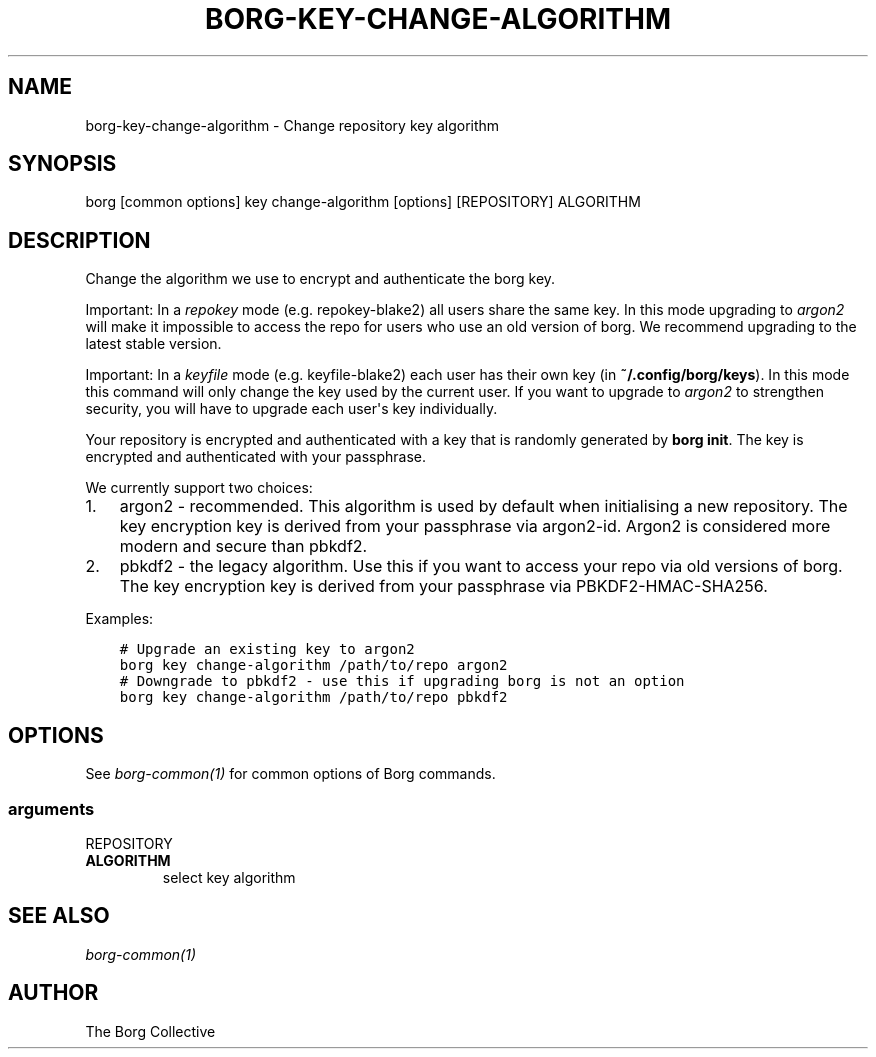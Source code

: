 .\" Man page generated from reStructuredText.
.
.TH BORG-KEY-CHANGE-ALGORITHM 1 "2022-04-14" "" "borg backup tool"
.SH NAME
borg-key-change-algorithm \- Change repository key algorithm
.
.nr rst2man-indent-level 0
.
.de1 rstReportMargin
\\$1 \\n[an-margin]
level \\n[rst2man-indent-level]
level margin: \\n[rst2man-indent\\n[rst2man-indent-level]]
-
\\n[rst2man-indent0]
\\n[rst2man-indent1]
\\n[rst2man-indent2]
..
.de1 INDENT
.\" .rstReportMargin pre:
. RS \\$1
. nr rst2man-indent\\n[rst2man-indent-level] \\n[an-margin]
. nr rst2man-indent-level +1
.\" .rstReportMargin post:
..
.de UNINDENT
. RE
.\" indent \\n[an-margin]
.\" old: \\n[rst2man-indent\\n[rst2man-indent-level]]
.nr rst2man-indent-level -1
.\" new: \\n[rst2man-indent\\n[rst2man-indent-level]]
.in \\n[rst2man-indent\\n[rst2man-indent-level]]u
..
.SH SYNOPSIS
.sp
borg [common options] key change\-algorithm [options] [REPOSITORY] ALGORITHM
.SH DESCRIPTION
.sp
Change the algorithm we use to encrypt and authenticate the borg key.
.sp
Important: In a \fIrepokey\fP mode (e.g. repokey\-blake2) all users share the same key.
In this mode upgrading to \fIargon2\fP will make it impossible to access the repo for users who use an old version of borg.
We recommend upgrading to the latest stable version.
.sp
Important: In a \fIkeyfile\fP mode (e.g. keyfile\-blake2) each user has their own key (in \fB~/.config/borg/keys\fP).
In this mode this command will only change the key used by the current user.
If you want to upgrade to \fIargon2\fP to strengthen security, you will have to upgrade each user\(aqs key individually.
.sp
Your repository is encrypted and authenticated with a key that is randomly generated by \fBborg init\fP\&.
The key is encrypted and authenticated with your passphrase.
.sp
We currently support two choices:
.INDENT 0.0
.IP 1. 3
argon2 \- recommended. This algorithm is used by default when initialising a new repository.
The key encryption key is derived from your passphrase via argon2\-id.
Argon2 is considered more modern and secure than pbkdf2.
.IP 2. 3
pbkdf2 \- the legacy algorithm. Use this if you want to access your repo via old versions of borg.
The key encryption key is derived from your passphrase via PBKDF2\-HMAC\-SHA256.
.UNINDENT
.sp
Examples:
.INDENT 0.0
.INDENT 3.5
.sp
.nf
.ft C
# Upgrade an existing key to argon2
borg key change\-algorithm /path/to/repo argon2
# Downgrade to pbkdf2 \- use this if upgrading borg is not an option
borg key change\-algorithm /path/to/repo pbkdf2
.ft P
.fi
.UNINDENT
.UNINDENT
.SH OPTIONS
.sp
See \fIborg\-common(1)\fP for common options of Borg commands.
.SS arguments
.sp
REPOSITORY
.INDENT 0.0
.TP
.B ALGORITHM
select key algorithm
.UNINDENT
.SH SEE ALSO
.sp
\fIborg\-common(1)\fP
.SH AUTHOR
The Borg Collective
.\" Generated by docutils manpage writer.
.
